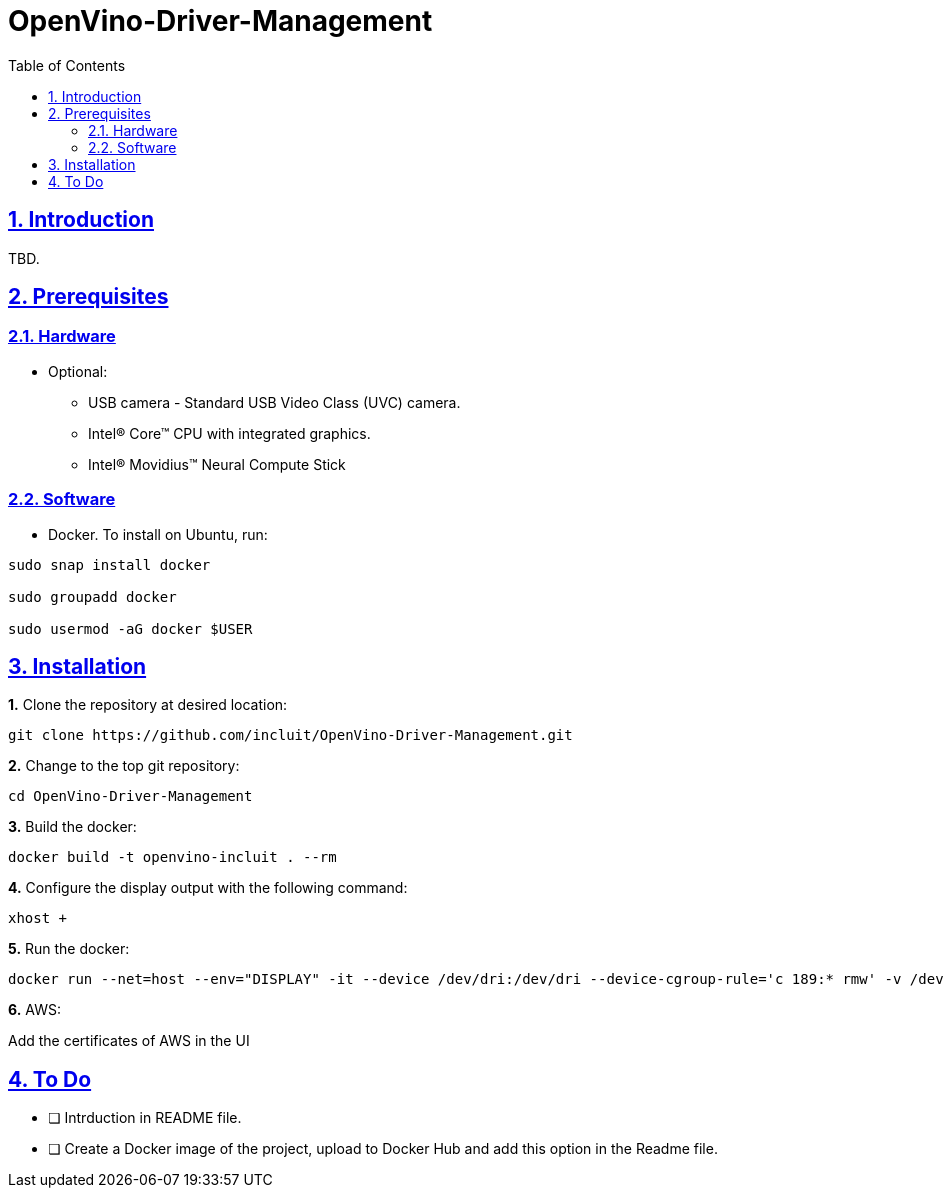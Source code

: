 # OpenVino-Driver-Management
:idprefix:
:idseparator: -
:sectanchors:
:sectlinks:
:sectnumlevels: 6
:sectnums:
:toc: macro
:toclevels: 6
:toc-title: Table of Contents

toc::[]

== Introduction

TBD.

== Prerequisites

=== Hardware

* Optional:

**  USB camera - Standard USB Video Class (UVC) camera.

** Intel® Core™ CPU with integrated graphics.

** Intel® Movidius™ Neural Compute Stick

=== Software

* Docker. To install on Ubuntu, run:

[source,bash]
----
sudo snap install docker

sudo groupadd docker

sudo usermod -aG docker $USER
----


== Installation

**1.** Clone the repository at desired location:

[source,bash]
----
git clone https://github.com/incluit/OpenVino-Driver-Management.git
----

**2.** Change to the top git repository:

[source,bash]
----
cd OpenVino-Driver-Management
----

**3.** Build the docker:
[source,bash]
----
docker build -t openvino-incluit . --rm
----

**4.** Configure the display output with the following command:

[source,bash]
----
xhost +
----

**5.** Run the  docker:

[source,bash]
----
docker run --net=host --env="DISPLAY" -it --device /dev/dri:/dev/dri --device-cgroup-rule='c 189:* rmw' -v /dev/bus/usb:/dev/bus/usb --device=/dev/video0 --volume="$HOME/.Xauthority:/root/.Xauthority:rw" openvino-incluit /bin/bash
----

**6.** AWS:

Add the certificates of AWS in the UI


== To Do

* [ ] Intrduction in README file.
* [ ] Create a Docker image of the project, upload to Docker Hub and add this option in the Readme file.
